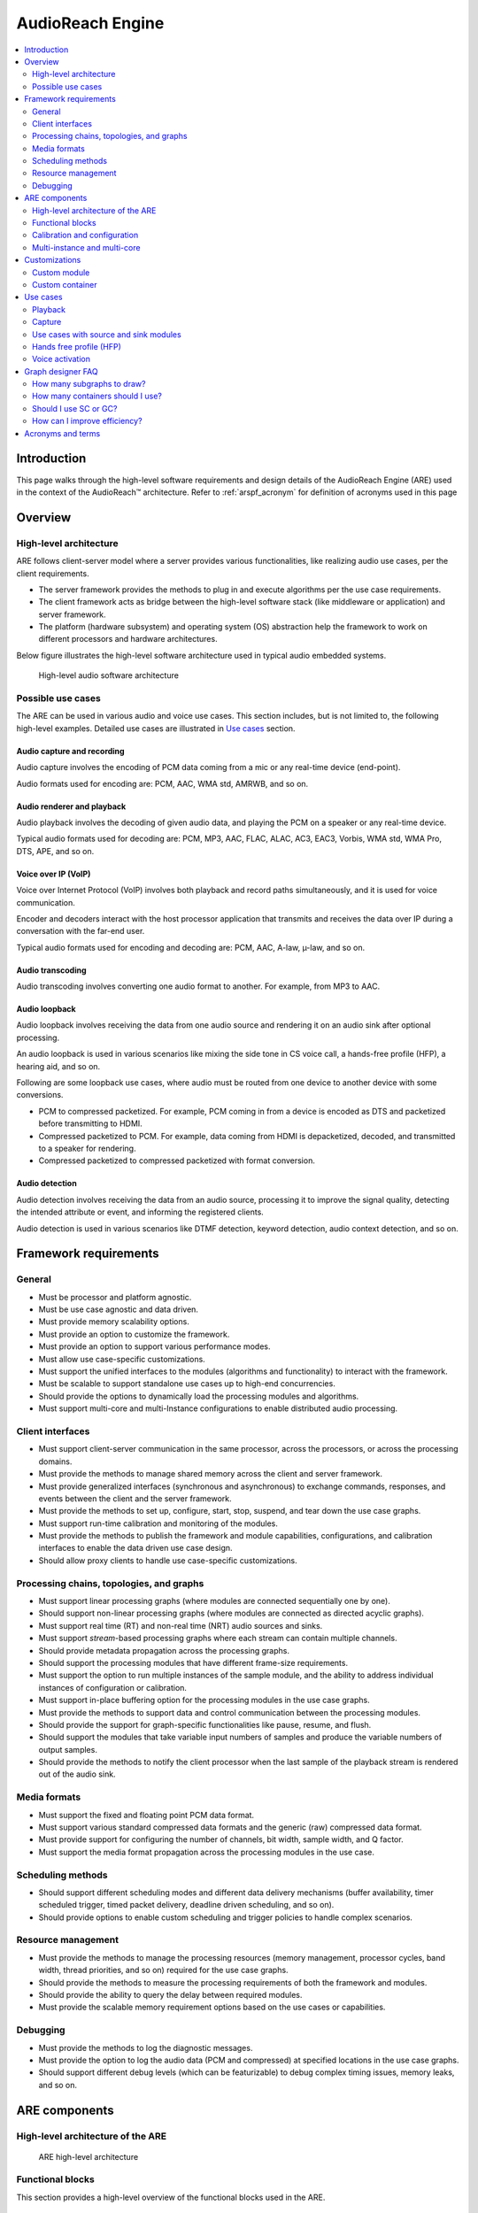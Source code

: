 .. _arspf_design:

AudioReach Engine
##################################################

.. contents::
   :local:
   :depth: 2
	   
Introduction
============

This page walks through the high-level software requirements and design
details of the AudioReach Engine (ARE) used in the context of
the AudioReach™ architecture. Refer to :ref:`arspf_acronym` for definition of acronyms used in this page\

Overview
========

High-level architecture
-----------------------

ARE follows client-server model where a server provides various
functionalities, like realizing audio use cases, per the client
requirements.

-  The server framework provides the methods to plug in and execute
   algorithms per the use case requirements.

-  The client framework acts as bridge between the high-level software
   stack (like middleware or application) and server framework.

-  The platform (hardware subsystem) and operating system (OS)
   abstraction help the framework to work on different processors and
   hardware architectures.

Below figure illustrates the high-level software architecture used in
typical audio embedded systems.

.. figure:: images/arspf/Image1.png
   :width: 4.89010in
   :height: 6.26002in
   :figclass: fig-center

   High-level audio software architecture

Possible use cases
------------------

The ARE can be used in various audio and voice use cases. This section
includes, but is not limited to, the following high-level examples.
Detailed use cases are illustrated in `Use cases <#use-cases>`__ section.

Audio capture and recording
~~~~~~~~~~~~~~~~~~~~~~~~~~~

Audio capture involves the encoding of PCM data coming from a mic or any
real-time device (end-point).

Audio formats used for encoding are: PCM, AAC, WMA std, AMRWB, and so
on.

.. figure:: images/arspf/Image2.png
   :width: 4.72918in
   :height: 0.80250in
   :figclass: fig-center

Audio renderer and playback
~~~~~~~~~~~~~~~~~~~~~~~~~~~

Audio playback involves the decoding of given audio data, and playing
the PCM on a speaker or any real-time device.

Typical audio formats used for decoding are: PCM, MP3, AAC, FLAC, ALAC,
AC3, EAC3, Vorbis, WMA std, WMA Pro, DTS, APE, and so on.

.. figure:: images/arspf/Image3.png
   :width: 4.75001in
   :height: 0.87500in
   :figclass: fig-center

Voice over IP (VoIP)
~~~~~~~~~~~~~~~~~~~~

Voice over Internet Protocol (VoIP) involves both playback and record
paths simultaneously, and it is used for voice communication.

Encoder and decoders interact with the host processor application that
transmits and receives the data over IP during a conversation with the
far-end user.

Typical audio formats used for encoding and decoding are: PCM, AAC,
A-law, µ-law, and so on.

.. figure:: images/arspf/Image4.png
   :width: 4.76084in
   :height: 2.10417in
   :figclass: fig-center

Audio transcoding
~~~~~~~~~~~~~~~~~

Audio transcoding involves converting one audio format to another. For
example, from MP3 to AAC.

.. figure:: images/arspf/Image6.png
   :width: 5.44834in
   :height: 0.88584in
   :figclass: fig-center

Audio loopback
~~~~~~~~~~~~~~

Audio loopback involves receiving the data from one audio source and
rendering it on an audio sink after optional processing.

An audio loopback is used in various scenarios like mixing the side tone
in CS voice call, a hands-free profile (HFP), a hearing aid, and so on.

Following are some loopback use cases, where audio must be routed from
one device to another device with some conversions.

-  PCM to compressed packetized. For example, PCM coming in from a
   device is encoded as DTS and packetized before transmitting to HDMI.

-  Compressed packetized to PCM. For example, data coming from HDMI is
   depacketized, decoded, and transmitted to a speaker for rendering.

-  Compressed packetized to compressed packetized with format
   conversion.

.. figure:: images/arspf/Image7.png
   :width: 4.01084in
   :height: 0.63583in
   :figclass: fig-center

Audio detection
~~~~~~~~~~~~~~~

Audio detection involves receiving the data from an audio source,
processing it to improve the signal quality, detecting the intended
attribute or event, and informing the registered clients.

Audio detection is used in various scenarios like DTMF detection,
keyword detection, audio context detection, and so on.

.. figure:: images/arspf/Image8.png
   :width: 4.85418in
   :height: 0.81250in
   :figclass: fig-center

Framework requirements
======================

General
-------

-  Must be processor and platform agnostic.

-  Must be use case agnostic and data driven.

-  Must provide memory scalability options.

-  Must provide an option to customize the framework.

-  Must provide an option to support various performance modes.

-  Must allow use case-specific customizations.

-  Must support the unified interfaces to the modules (algorithms and
   functionality) to interact with the framework.

-  Must be scalable to support standalone use cases up to high-end
   concurrencies.

-  Should provide the options to dynamically load the processing modules
   and algorithms.

-  Must support multi-core and multi-Instance configurations to enable
   distributed audio processing.

Client interfaces
-----------------

-  Must support client-server communication in the same processor,
   across the processors, or across the processing domains.

-  Must provide the methods to manage shared memory across the client
   and server framework.

-  Must provide generalized interfaces (synchronous and asynchronous) to
   exchange commands, responses, and events between the client and the
   server framework.

-  Must provide the methods to set up, configure, start, stop, suspend,
   and tear down the use case graphs.

-  Must support run-time calibration and monitoring of the modules.

-  Must provide the methods to publish the framework and module
   capabilities, configurations, and calibration interfaces to enable
   the data driven use case design.

-  Should allow proxy clients to handle use case-specific
   customizations.

Processing chains, topologies, and graphs
-----------------------------------------

-  Must support linear processing graphs (where modules are connected
   sequentially one by one).

-  Should support non-linear processing graphs (where modules are
   connected as directed acyclic graphs).

-  Must support real time (RT) and non-real time (NRT) audio sources and
   sinks.

-  Must support *stream*-based processing graphs where each stream can
   contain multiple channels.

-  Should provide metadata propagation across the processing graphs.

-  Should support the processing modules that have different frame-size
   requirements.

-  Must support the option to run multiple instances of the sample
   module, and the ability to address individual instances of
   configuration or calibration.

-  Must support in-place buffering option for the processing modules in
   the use case graphs.

-  Must provide the methods to support data and control communication
   between the processing modules.

-  Should provide the support for graph-specific functionalities like
   pause, resume, and flush.

-  Should support the modules that take variable input numbers of
   samples and produce the variable numbers of output samples.

-  Should provide the methods to notify the client processor when the
   last sample of the playback stream is rendered out of the audio sink.

Media formats
-------------

-  Must support the fixed and floating point PCM data format.

-  Must support various standard compressed data formats and the generic
   (raw) compressed data format.

-  Must provide support for configuring the number of channels, bit
   width, sample width, and Q factor.

-  Must support the media format propagation across the processing
   modules in the use case.

Scheduling methods
------------------

-  Should support different scheduling modes and different data delivery
   mechanisms (buffer availability, timer scheduled trigger, timed
   packet delivery, deadline driven scheduling, and so on).

-  Should provide options to enable custom scheduling and trigger
   policies to handle complex scenarios.

Resource management
-------------------

-  Must provide the methods to manage the processing resources (memory
   management, processor cycles, band width, thread priorities, and so
   on) required for the use case graphs.

-  Should provide the methods to measure the processing requirements of
   both the framework and modules.

-  Should provide the ability to query the delay between required
   modules.

-  Must provide the scalable memory requirement options based on the use
   cases or capabilities.

Debugging
---------

-  Must provide the methods to log the diagnostic messages.

-  Must provide the option to log the audio data (PCM and compressed) at
   specified locations in the use case graphs.

-  Should support different debug levels (which can be featurizable) to
   debug complex timing issues, memory leaks, and so on.

ARE components
==============

High-level architecture of the ARE
----------------------------------

.. figure:: images/arspf/Image9.png
   :width: 4.90451in
   :height: 6.65094in
   :figclass: fig-center

   ARE high-level architecture

Functional blocks
-----------------

This section provides a high-level overview of the functional blocks
used in the ARE.

Generic Packet Router (GPR)
~~~~~~~~~~~~~~~~~~~~~~~~~~~

The Generic Packet Router (GPR) provides the routing functionality for
audio message packets (control, data, events, responses) across the ARE
(server framework) and Graph Service Library (GSL; that is, the client
framework).

The GPR abstracts the platform-specific interprocessor communication
(IPC) transport and protocol layers.

Following figure represents the GPR header format, which consists of source
and destination addresses (domain and port), token (useful for
asynchronous communication to match the command and response), and
operation code (opcode).

.. figure:: images/arspf/Image10.png
   :width: 4.64584in
   :height: 3.39584in
   :figclass: fig-center

   GPR header format

Opcodes
^^^^^^^

All opcodes are to follow the GUID format.

.. figure:: images/arspf/Image11.png
   :width: 4.01084in
   :height: 0.83334in
   :figclass: fig-center

-  **Owner** – Indicates the owner of the GUID, that is, whether the
   GUID is defined by the ARE or your custom opcode.

-  **Type** – Indicates the specific purpose, for example, control
   command, control response, data command, data response, event, module
   identifier, format identifier, CAPI opcode, and so on.

-  **Bits** – Used to interpret the message type as an event or
   response, and to avoid sending the general response or
   acknowledgment.

Messaging between ARE and GSL
^^^^^^^^^^^^^^^^^^^^^^^^^^^^^

The ARE supports two types of messaging approaches for optimal system
performance: in-band and out-of-band messages.

.. figure:: images/arspf/Image12.png
   :width: 5.74001in
   :height: 4.63584in
   :figclass: fig-center

   In-band and out-of-band messaging methods

In-band messages
^^^^^^^^^^^^^^^^

-  Contain the actual payload/message as part of the GPR payload.

-  The GPR forwards the full packet (that is, GPR header + actual
   payload) across the process domains.

-  Potential memory copies are in intermediate layers between the
   framework server and client (hence the size limitation to reduce
   performance impacts).

-  Typically used for small payloads, such as <512 bytes
   (platform-specific configuration), like simple commands, responses,
   events, and so on.

Out of band messages
^^^^^^^^^^^^^^^^^^^^

-  Use separate shared memory to keep the actual payload/message.

-  The GPR forwards the packet with the address of the actual payload
   (that is, GPR address + address of the actual payload).

-  Allow the framework server and client to access the shared memory
   without any additional memory copies between them.

-  Typically used for larger payloads, such as >512 bytes
   (platform-specific configuration), like configuration, calibration,
   data buffers, and so on.

Modules
~~~~~~~

A module is an addressable *functionality* in the ARE.

-  A *module ID* is used to identify the functionality, and it is useful
   during module instantiation.

-  A *module instance ID* is used to identify the instance of the
   module. It is useful when receiving configuration and calibration
   information from the clients.

-  The module instance (a 32-bit instance ID) should register the
   callback functions with GPR for receiving messages directly from
   clients.

Two types of modules are used in the ARE: control modules and data
processing modules.

Control modules
^^^^^^^^^^^^^^^

Control modules provide the public interfaces to the clients (like GSL,
Codec Driver, and so on) to control the ARE resources and
functionalities (each module acts like service that provides specific
functionalities).

The Audio Processing Manager (APM), and Integrated Resource Monitor (IRM)
are a few examples of the control modules.
These modules are not represented in use case graphs.

Data processing modules
^^^^^^^^^^^^^^^^^^^^^^^

Data processing modules can be static or dynamic, and they are typically
wrapped with the Common Audio Processing Interface (CAPI). The CAPI
interface acts as the bridge between the framework and core module
functionality.

These modules can have zero or more input and output ports. Ports can be
control or data, and they are connected to one link at a time (implicit
mixing and splitting is not supported at these ports). Modules with zero
input and zero output ports are not supported.

Examples of data processing modules include decoders, encoders,
postprocessing modules, hardware or software end-points, DTMF generator
(source module), DTMF detection (sink module), echo canceller
(multi-port module), and so on.

For more details about the CAPI interface, see :ref:`capi_mod_dev_guide`.

Links and connections
~~~~~~~~~~~~~~~~~~~~~

Links and connections are used to connect the data processing modules to
create the use case graphs or chains. Originating and terminating points
of the link are represented by port.

Two types of links are used in the ARE: control links and data links.

.. figure:: images/arspf/Image13.png
   :width: 5.76085in
   :height: 2.22917in
   :figclass: fig-center

   CAPI-wrapped modules with control or data links

Control links
^^^^^^^^^^^^^

Control links are bi-directional, point-to-point, and dynamic (variable
in number) or static (fixed in number with a specific label on the
control port).

These links are optional and used in the places where two modules are
required to communicate with each other in a steady state without client
involvement. They are used for exchanging control messages or intents
(that are not required to be synchronous with the data) between the two
modules.

Data links
^^^^^^^^^^

Data links are unidirectional, point-to-point, dynamic (variable in
number, for example, input to the accumulator module can be variable),
or static (fixed in number with a specific label on the data port, for
example, an echo reference port can be marked explicitly).

These links are used for exchanging data messages (that need be
synchronous with data buffers or samples) between two modules. Each link
carries one stream of data that can contain multiple channels.

Data links are not present on the input side for source modules and the
output side for sink modules.

Graph and subgraph
~~~~~~~~~~~~~~~~~~

A *graph* is the interconnection of a list of data path modules (with
input and output ports) to achieve an end-to-end use case.

A *subgraph* is like a graph and is used to represent a section (to
control or manage a single unit) of the full graph.

-  Subgraph properties provide the necessary configuration for managing
   a subgraph. For example, performance mode (like low power, low
   latency, and so on.), use case scenario ID (to handle any use
   case-specific customizations), and so on.

-  ARE clients control the use cases at a subgraph granularity with the
   help of graph-specific commands like START, STOP, SUSPEND, FLUSH, and
   so on.

For specific use cases, graph and subgraph mean the same thing.

The ARE supports directed acyclic graphs (no feedback path) only.

Containers
~~~~~~~~~~

A *container* is a framework implementation that helps in executing a
group of data processing modules in the same software thread. Following figure
illustrates this concept.

.. figure:: images/arspf/Image14.png
   :width: 9.00000in
   :height: 5.47222in
   :figclass: fig-center

   Containers

-  Each container instance runs in its own software thread.

-  Container properties provide the necessary configuration for
   container creation and operation. For example, container type, stack
   size, heap ID, and so on.

-  A *Container Type* helps in identifying the specified container and
   instantiating it during the use case setup (that is, Graph OPEN).

-  A *Container Instance ID* is used to represent the instance of the
   container type, and it is used in the use case graph definition.

-  A use case can contain different instances of the same container type
   to distribute the processing modules in different software threads.

Based on the nature of the framework capabilities required by different
use case modules and product needs, there are three container types:

**Generic container**
~~~~~~~~~~~~~~~~~~~~~

-  Supports hardware end-point/signal triggered modules, shared memory
   end‑points, encoders, decoders, packetizers, depacketizer,
   converters, simple PP modules (including fractional resampling and
   rate matching)

-  Back-to-back fractional resampling or rate matching are not
   supported. But individually fractional resampling or rate matching is
   supported as long as module is connected to the external ports of the
   container through a non-buffering linear chain.

-  Priority (EC) sync, EC module and generic sync are supported starting
   2022.

-  Supports low power island

-  Optimized to run pure signal driven topology.

Threshold aggregation in generic container is as follows:

-  If there's only one module with threshold in the container, then that
   module's threshold is used.

-  When multiple threshold modules exist, the LCM (Least Common
   Multiple) is taken to be the threshold.

-  If no threshold module is present, then the subgraph performance-mode
   is used to determine the threshold where performance mode for low
   power corresponds to 5 ms and performance mode for low latency is 1
   ms.

-  For raw-compressed formats, the threshold in bytes is used as is.
   Container frame-size is determined by any PCM formats present in the
   other parts of the graph. If the container is solely on
   raw-compressed format, then frame size in time cannot be determined
   and the thread priority setting may not be correct (such scenarios
   occur rarely and have to be handled on a case-by-case basis)

**Example scenarios**

-  If perf-mode is 5 ms (low power) but an end-point module exists that
   raises the threshold to 1 ms, then the container threshold is 1 ms.

-  If there are two threshold modules in the container, one with a 2 ms
   threshold and one with a 5 ms threshold, then the container frame
   size is the LCM which is 10 ms.

-  If the subgraph perf-mode is 5 ms and there are no threshold modules,
   then the container frame size is 5 ms

**Specialized container**
~~~~~~~~~~~~~~~~~~~~~~~~~~

-  Mainly designed for PP modules, including complex modules like rate
   matching and multi-port modules such as EC, which need syncing
   requirements for multiple inputs. Fractional resampling is also
   supported.

-  Back-to-back fractional resampling, rate matching is supported.

-  End-point/signal triggered modules, shared memory end-points,
   encoders, decoders, packetizers, depacketizer, and converters are not
   supported.

-  Highly optimized for single input and single output (SISO) chain of simple PP modules:

-  Removal of disabled modules from topo chain.

-  Removal of sync+SAL from processing chain if only one active input
   (and limiter is disabled).

-  Container bypass if all modules are disabled.

-  Simpler steady state checks when there is no internal buffering in
   the container (compared to GC - which does this only for signal
   triggered cases).

-  Voice call has special sync requirements, which are supported only in
   SC, such as smart sync, voice proc triggers etc.

-  Doesn’t support low power island (LPI).

Threshold aggregation in a specialized container is as follows:

-  If there are multiple threshold modules, SC only supports modules
   whose thresholds are multiples of each other. If thresholds are not
   multiples, then it's an error. If this 'multiple-threshold' is
   smaller than the frame-size derived from subgraph perf-mode, then the
   closest multiple bigger than the perf-mode-frame-szie is used.
   Otherwise, the multiple is used as is.

**Example scenarios of threshold calculation**

-  If the subgraph perf-mode is low power (5 ms) and the only threshold
   module in the container raises threshold as 2 ms, then container
   frame size is 6 ms, which is the closest multiple of the
   module-threshold which is higher than the perf-mode-frame-size.

-  If the subgraph perf-mode is low power (5 ms) and two threshold
   modules are present in the container – one with 1 ms threshold and
   one raising 3 ms threshold, then the container frame size would be 6
   ms. This is the closest multiple of both modules' thresholds which is
   higher than the perf-mode-frame-size.

-  If the subgraph perf-mode is low power (5 ms) and there are no
   threshold modules, then the container frame size is 5 ms.

-  If there are two threshold modules in the container, one raising
   threshold as 2 ms and one raising as 3 ms, then it is an error and SC
   will not support that topology.

-  Special cases – For voice call stream-subgraph threshold of 20 ms is
   used and for audio playback stream-pp, 10 ms is the threshold.

**Off-load container**
~~~~~~~~~~~~~~~~~~~~~~~~~~

-  Supports reduction of the processing load on the local process domain
   by helping to off-load an intended module or a group of data
   processing modules to a different process domain. This is useful in
   distributed audio processing for effectively utilizing the available
   hardware resources across the different processors.

The container concept enables framework customization that allows you to
create a *custom container* if the reference containers do not support
the necessary capabilities with the specified performance. Such
customizations can be inter-operable with the reference containers if
container-to-container interfaces and behaviors are honored.

Containers help with the following:

-  Managing (setup, start, stop, teardown) the processing chains
   (topologies) with CAPI modules.

-  Managing the scheduling and trigger policies for the processing
   graphs inside the container.

-  Parallelizing the processing loads in multi-threaded systems.

-  Sharing the same stack memory across the modules running in that
   container.

-  Ensuring the appropriate resource requirements (heap, thread
   priorities, processor and other infrastructure clocks, and so on)
   required for the modules.

-  Managing the data buffering requirements with peer containers through
   inter-container buffering (ICB) and between the modules in the same
   container.

-  Hosting the necessary command queues to interact with the APM, peer
   containers, external clients, and internal modules for control
   messaging.

-  Hosting the data queues and buffer queues to exchange the data path
   messages (data buffers, metadata, end-of-stream (EOS), media format,
   and so on) with peer containers.

-  These queues are created by the containers when the graph is opened.

-  DataQ is created for every input port of the module that is at the
   container boundary.

-  BufferQ is created for every output port of the module that is at the
   container boundary.

-  Propagating the port (data and control) state information (start or
   stop) and nature of the data flow (real time or non-real time) with
   peer containers through the command queues. This information is
   useful for updating the scheduling policies at run-time.

Below figure provides an example dataflow and scheduling policies involved
in a simple use case with containers.

.. figure:: images/arspf/Image15.png
   :width: 9.00000in
   :height: 3.79167in
   :figclass: fig-center

   Example dataflow across containers

When the use case is started with the default trigger policy:

1. The container triggers or calls its topology processing when both
   input buffers (filled with data from upstream) and output buffers
   (free buffers) are available.

2. During the topology processing, input data is propagated through the
   sequence of CAPI modules (per the use case graph definition) to the
   output buffer.

3. After consuming the input buffer completely, the data is pushed back
   to the upstream’ s output queue (BufferQ).

4. Once the output buffer is filled, the data is delivered to the
   downstream container input queue (DataQ).

5. These steps are repeated at each container that is driven by buffer
   availability.

The framework also allows the modules to override the default trigger
policies by using trigger policy framework extensions. For example, some
modules might want to be called whenever input or output buffer is
available (such as the buffering type of modules).

Audio Processing Manager (APM)
~~~~~~~~~~~~~~~~~~~~~~~~~~~~~~

The Audio Processing Manager (APM) is responsible for setting up and
managing the use case graphs in the ARE.

As illustrated in Figure: :ref:`audio_processing_module_image`, the APM provides generic public interfaces
to the GSL client for performing the following graph operations:

-  Set up and configure the container processing threads.

-  Set up the module’s graph within containers.

-  Configure and calibrate individual modules within each container.

-  Update the run-time graph, including adding and removing containers
   and modules from the graph.

-  Manage data path connections and disconnection across containers.

-  Provide run-time calibration of modules within a given container.

-  Provide shared memory mapping interfaces.

-  Provide path delay between two modules.

-  Provide the global framework reset functionality with help of
   CLOSE\_ALL command.

.. _audio_processing_module_image:

.. figure:: images/arspf/Image16.png
   :width: 6.01085in
   :height: 7.76085in
   :figclass: fig-center

   Audio Processing Manager

The APM also handles the commands for controlling a subgraph’s state
machine:

.. figure:: images/arspf/Image17.png
   :width: 5.97918in
   :height: 4.63584in
   :figclass: fig-center

   APM state machine

**CLOSED**
~~~~~~~~~~

-  The logical/non-existent graph state before OPEN and after CLOSE.

**STOPPED**
~~~~~~~~~~~

-  The state after the graph is opened or transitioned from STARTED as
   part of STOP.

-  For a START-to-STOP transition, the module algorithmic state is
   reset, and the container internal data buffers are flushed.

-  Platform-specific resources (MIPS, bus bandwidth, and so on) are
   de-voted.

**PREPARED**
~~~~~~~~~~~~~

-  The media format is propagated through a module topology, if
   available.

-  The module applies input media format-dependent calibrations.

**STARTED**
~~~~~~~~~~~

-  Platform-specific resources (MIPS, bus bandwidth, and so on) are
   voted.

-  When applicable, data triggers, hardware end point, timer interrupts
   are enabled.

-  A subgraph is ready for handling the data flow.

**SUSPENDED**
~~~~~~~~~~~~~

-  Platform-specific resources (MIPS, bus bandwidth, and so on)
   de-voted.

-  The module algorithmic state and container internal data buffers are
   maintained and not flushed, unlike the STOP command.

In addition to handling commands from the host processor client, the APM
is also responsible for the following operations:

-  Depending on the type of command, interact with containers via the
   framework messaging APIs for sending these commands and handle
   responses from the containers.

-  For a given command, aggregate the container’s response for the
   message and send an aggregated acknowledgement back to the GSL.

-  For a given end-to-end graph, manage and coordinate with containers
   for use cases (such as rate matching) that involve control path data
   exchange between modules located across different containers.

This includes utilities for end-to-end container-module graph sorting
with respect to data flow direction from the data source to the sink,
graph search, and traversal routines.

Audio Module Data Base (AMDB)
~~~~~~~~~~~~~~~~~~~~~~~~~~~~~

The Audio Module database (AMDB) provides the database of CAPI-wrapped
modules (both static and dynamic modules) in the ARE.

.. _audio_module_data_base:

.. figure:: images/arspf/Image19.png
   :width: 4.27084in
   :height: 3.52084in
   :figclass: fig-center

   Audio Module Data Base

The AMDB is responsible for the following operations.

-  Provide the client (to GSL) interfaces to register or deregister
   custom modules and load or unload the dynamic modules at boot time or
   use case boundaries.

-  Interact with containers for instantiating and tearing down the
   module.

-  Use the platform-specific dynamic download utilities for downloading
   shared objects to the specified memory (DDR, low-power memory, and so
   on.).

-  Manage the reference counter so that a module will not be unloaded if
   it is being used by active use cases.

As shown in Figure: :ref:`audio_module_data_base`

**Built-in modules**
~~~~~~~~~~~~~~~~~~~~

-  Modules that are built with the ARE, both static and dynamic objects.

-  The AMDB uses the module database (module ID, entry point functions
   in autogenerated .c file) that is generated with the build system, so
   no separate registration or deregistration is required.

**Custom modules**
~~~~~~~~~~~~~~~~~~

-  Modules that are built as standalone dynamic objects instead of building with ARE

-  These modules and dynamic objects must be registered with the
   AudioReach calibration and configuration tool (ARC) using the custom module integration workflow, which in turn
   registers them with the AMDB in the ARE.

**Static Modules**
~~~~~~~~~~~~~~~~~~

-  Static modules are loaded at boot time along with the ARE.

**Dynamic Modules**
~~~~~~~~~~~~~~~~~~~

-  Depending on the memory and latency tradeoffs, dynamic modules can be
   loaded at boot time or at a use case boundary.

Integrated Resource Monitor (IRM)
~~~~~~~~~~~~~~~~~~~~~~~~~~~~~~~~~

The Integrated Resource Monitor (IRM) provides the profiling metrics for
different resources in the underlying platform.

The ARC platform displays resource metrics (MIPs, bandwidth, heap
usage, and so on) for system designers.

.. figure:: images/arspf/Image21.png
   :width: 5.02085in
   :height: 3.65084in
   :figclass: fig-center

   Integrated Resource Monitor

Platform and OS Abstraction Layer
~~~~~~~~~~~~~~~~~~~~~~~~~~~~~~~~~

The platform and operating system abstraction layer (POSAL) provides the
necessary abstraction to the framework and makes it processor (hardware)
or platform (software) agnostic.

Some of the abstractions include, but are not limited to, the following:

-  Power management

-  MIPs/MCPs/MPPs and bandwidth voting to select processor and system
   bus clocks.

-  Latency voting which could control various performance modes

-  Custom power domains to achieve various power goals

-  Processor specific intrinsics to help with optimizations

-  Memory Management (different types of heap memories, shared memory
   mapping and so on)

-  Cache memory operations (clean, invalidate operations)

-  Conditional and atomic variables

-  Priority inheritance and recursive mutex, nmutex

-  Signals and Channels (enables to listen multiple signals)

-  Interrupts handling

-  Timers

-  Software threads (priority-based preemptive scheduling)

-  Platform specific thread priority data base

-  Data (PCM or Compressed) and message logging for diagnostic purposes

.. _spf_cal_config_mode:

Calibration and configuration
-----------------------------

Calibration and configuration comprise the control information provided
to the module at setup and runtime to control the module’s
functionality.

.. figure:: images/arspf/Image22.png
   :width: 6.01085in
   :height: 2.70584in
   :figclass: fig-center

   Calibration modes

Following are the three types of calibration interfaces exposed by the
AudioReach Engine.

Regular and non-shared calibration
~~~~~~~~~~~~~~~~~~~~~~~~~~~~~~~~~~

Steps:

1. The client provides the calibration memory to the module.

2. The module copies the calibration data to internal buffers and provides the response to the client.

3. The client frees the shared buffer.

Overheads:

-  Additional memory (internal buffer) and buffer copy overhead.

-  Hence, we recommend small calibration sizes.

The ARE supports both in-band and out-of-band calibration methods.

Persistent and shared calibration
~~~~~~~~~~~~~~~~~~~~~~~~~~~~~~~~~

Steps:

1. The client provides the calibration memory to the module through an
   out-of-band payload.

2. The module uses the client-shared memory directly without copying the
   calibration data to internal buffers, and it provides the response to
   the client.

3. If the use case is active, the client preserves the shared memory
   that is being used by the module.

4. The client frees the shared buffer once the use case is closed.

Memory usage and processing cycles are optimal because no copy is
involved.

Persistent calibration memory acts like read-write (RW) from the module
instance perspective. We recommend this approach for large calibration
and configuration blocks (like machine learning models).

Only out-of-band calibration is supported.

Shared-persistent or global-shared calibration
~~~~~~~~~~~~~~~~~~~~~~~~~~~~~~~~~~~~~~~~~~~~~~

This approach is like persistent calibration. However, in this case, the
same data is shared to multiple modules, which can help to save more
memory.

Shared persistent calibration memory acts like read-only (RO) from the
module’s perspective. It is typically used for large calibration or
configuration blocks where the same data can be shared across multiple
module instances (such as resampler coefficients).

Only out-of-band calibration is supported.

Multi-instance and multi-core
-----------------------------

The ARE enables multi-core and multi-instance system configurations with
the help of Master and Satellite architecture. These capabilities help
in distributing audio processing loads across the processors to achieve
functional and performance goals.

Multi-Instance configuration
~~~~~~~~~~~~~~~~~~~~~~~~~~~~

Use multi-instance configuration for running disjointed and complete use
cases in different process domains.

To route a specific use case to a specific process domain, the use case
designer must provide the hint (through a routing ID). The GSL uses the
routing information and interacts with that process domain ARE (also
called the *master framework*) to realize the use case.

An example scenario is a system where multiple processors are used for
different power profiles:

-  Always ON use cases are routed to a low power processor

-  Another high-power use case is routed to another processor

.. figure:: images/arspf/Image23.png
   :width: 5.76085in
   :height: 4.51084in
   :figclass: fig-center

   ARE in multi-core and multi-instance configuration

Multi-core configuration
~~~~~~~~~~~~~~~~~~~~~~~~

Use multi-core configuration to distribute a given use case across
multiple process domains. Like a star topology, each off-load graph
originates and terminates with the master ARE.

To avoid additional complexities with data or control synchronization
and subsystem re-start mechanisms, there is no communication across the
satellites.

-  The use case designer must provide the hint (by selecting the
   appropriate process domain) for the modules that are to be off-loaded
   and distributed.

-  The GSL provides this use case information to the ARE (Master), which
   in turn interacts with the required satellite frameworks to realize
   the use case.

-  Distributed processing helps utilize the processing resources
   effectively in the system at the cost of potential latency or power
   increase. Hence the control of selecting the use cases and modules
   given to the use case designer (with the help of ARC).

.. _playback_with_offload_module_use_case_designer_view:

.. figure:: images/arspf/Image24.png
   :width: 5.76085in
   :height: 2.91084in
   :figclass: fig-center

   Playback with off-load modules – Use case designer’s view

Both ARE-Master and ARE-Satellite support most of the capabilities
across the process domains, excluding any platform-specific capabilities
or modules.

-  Figure: :ref:`playback_with_offload_module_use_case_designer_view` shows the simple playback use case using off-load
   container to off-load couple of modules into another processor.

-  Figure: :ref:`playback_with_offload_modules_implementation_view` represents its implementation view.

   -  Off-load container with shared memory end points inserted in the
      graph to route the data between master and satellite process domains
      for the given off-load use case.

   -  This additional hop across the process domains can increase
      additional latency due to inter process communication overheads and
      additional buffering between the off-load container and satellite
      containers to enable the parallel processing.

.. _playback_with_offload_modules_implementation_view:

.. figure:: images/arspf/Image25.png
   :width: 5.76085in
   :height: 2.91084in
   :figclass: fig-center

   Playback with off-load modules – ARE implementation view

The off-load container is inter-operable with other reference
containers. It helps to propagate the metadata, end-of-stream (EOS),
media format, and state (START, STOP, SUSPEND) information across the
off-loading modules.

Customizations
==============

Custom module
-------------
For steps on how to add a custom module, please refer to the :ref:`adding_modules' guide.

Custom container
----------------

The custom container development workflow involves the following steps:

1. The custom container must use the internal messaging APIs defined
   between the APM and containers to set up, configure, start, stop,
   suspend, and tear down the graph.

2. The custom container must use inter-container messaging to make it
   inter-operable with other reference containers.

3. Develop the custom container per the above guidelines, with specified
   scheduling policies and performance requirements.

4. Update the supported module headers with this new custom container.

5. Update the internal container data base tables with entry point
   functions so the APM can create the container during use case setup.

6. Update the APM API header file with the new container type, and
   regenerate the API XML file (using the h2xml tool).

7. Import the API XML files into the ARC platform to see the new
   container and supported modules for creating use case graphs.

Use cases
=========

This section lists some common use cases that are realized using
AudioReach. **NOTE:** This is not an exhaustive list.

Playback
--------

The playback use case is the most common audio use case and it involves
decoding, postprocessing, and rendering. AudioReach software is
data-driven and doesn’t assume anything about the graph shape or its
contents as that is up to the designer, but the following diagram serves
as an example.

The graph is divided into 3 subgraphs: stream, device PP, and global
device. This structure aligns with how audio playback is controlled in a
handset product. The global device subgraph gets data from low power
streams as well as low latency audio streams + voice call. The device PP
subgraph does device specific processing, e.g., multi-band DRC. The
stream subgraph contains decoder, stream-specific processing and
audio‑video synchronization control. During device switch, e.g., from
handset to headset, the device subgraph can be swapped with another
variant.

The following diagram also shows 5 stages of processing. Various stages
help in achieving pipelined processing, thus distributing the load on
multiple threads. These stages are designated as containers, each of
which runs in its own software thread. Typically in a low power
configuration, all containers run at 5 ms frame size whereas the codec
DMA sink container runs at 1 ms frame size. Any frame size ≥ 1 ms is
allowed.

The first container involves receiving data from the client through a
write shared memory end point, getting the data decoded (any decoder
such as AAC or MP33 can replace the PCM decoder), and followed by PCM
conversion, such as bit-width conversion to deinterleaved format for
subsequent processing.

The second stage contains stream-specific processing such as volume
control, media format conversion, e.g., sample rate conversion. Data
logging can be placed at any place in the graph for debugging purposes.
The soft-pause module helps ramp up or down during pause or resume.

The splitter renderer can split the stream synchronously on multiple
devices (if needed), and also computes session-time for AV sync.

Device postprocessing is where multiple concurrent streams can be mixed
and further postprocessed. Before mixing using simple accumulator and
limiter, the inputs are synchronized using a sync module. In the global
device SG, further mixing is possible (with low latency audio) and
ultimately, the data is rendered through the codec DMA sink module.

.. figure:: images/arspf/Image27.png
   :width: 5.76085in
   :height: 2.81084in
   :figclass: fig-center

Capture
-------

The following capture path contains 3 subgraphs and 4 containers. The
data from the hardware received through the codec DMA source is passed
through several stages of processing and is ultimately read by HLOS
through a read shared memory end-point.

.. figure:: images/arspf/Image28.png
   :width: 5.76085in
   :height: 3.21084in
   :figclass: fig-center

Use cases with source and sink modules
--------------------------------------

The following example graphs contain source (DTMF generator) and sink
(DTMF detector) modules.

.. figure:: images/arspf/Image29.png
   :width: 5.76085in
   :height: 1.51084in
   :figclass: fig-center

Hands free profile (HFP)
------------------------

The following HFP graph contains 2 loopbacks between hardware source to
hardware sink. There’s also a feedback path for EC. The top graph is the
mic path on the local device being sent to Bluetooth (connected through
I2S). The botton graph is the speaker path where BT data coming from I2S
is rendered on the codec DMA sink.

.. figure:: images/arspf/Image30.png
   :width: 6.46085in
   :height: 3.21084in
   :figclass: fig-center

Voice activation
----------------

The voice activation use case involves receiving mic data and running it
through a voice activation module after preprocessing for noise. The
history buffer stores large amounts of pre-roll data (> 1 sec). This
data is released to second stages running on the client whenever a
keyword is detected by the voice activation engine. The 2 modules
communicate through the control link. This graph consists of real-time
as well as non-real-time processing.

.. figure:: images/arspf/Image31.png
   :width: 6.46085in
   :height: 1.41084in
   :figclass: fig-center

Graph designer FAQ
==================

Use case graphs must satisfy both functional and performance
requirements simultaneously. Graph designers typically focus on
functionality and don’t realize the importance of proper graph shapes on
performance. An improper graph can consume extra cycle overheads or
consume additional memory. This chapter describes aspects related to
graph drawing. More information is available in :ref:`capi_mod_dev_guide`.

How many subgraphs to draw?
---------------------------

A graph for a given use case consists of one or more subgraphs. Signal
Processing Framework (ARE) is agnostic to subgraphs. Subgraphs are drawn
based on how a client wants to control the graphs, e.g., a device-switch
use case demands stream vs. device subgraphs.

How many containers should I use?
---------------------------------

Containers like GC and SC are data processing threads (a custom
container may have multiple data processing threads, but this guidance
only considers GC and SC). Data processing threads typically run
periodically based on their frame duration, e.g., the end‑point may run
every millisecond, device PP may run every 5 ms, or a decoder may run
every 21.33 ms (1024 samples at 48k), so one reason to use different
containers is to handle difference in frame durations.

Even for a given frame duration, you may want to use different
containers for the purpose of load balancing. This is true especially
with Hexagon processor which supports multiple hardware threads. Having
multiple containers helps in utilizing the hardware threads
concurrently, completing the job faster and allowing longer sleep
durations between frames.

Signal triggered modules are interrupt or timer driven. Currently only
one signal triggered module is supported by one container. Further, some
modules are supported only in certain container types, e.g., encoders
are supported only in GC.

Using lot of containers can increase memory requirement due to stacks,
instance memory, and buffer memories. For every stage of a container,
double buffering is typically added. This might increase data path
latency. More containers also means more MIPS used on overheads.

Occasionally, subgraph boundaries may influence the number of containers
needed, e.g., an ultra low latency (ULL) stream being rendered on 2
devices: handset and speaker. It’s possible to have ULL stream SG in an
end-point container in a standalone use case. However, if there are 2
end-points using different containers if we host stream-SG in device
containers, then during device switch the stream will also be torn down;
since this is not acceptable, we need to put stream-SG in its own
container.

For very low frame sizes (≤ 1 ms), cycle overheads might be lowered when
there are no subgraph boundaries within a container. To elaborate
consider graph, [{A->B}->{C->D}], in this graph square brackets denote
container boundaries. Flower brackets denote subgraph boundaries, and
A,B,C, and D are module instances. There are subgraphs within the
container. However, in this graph: {[A->B->C->D]} there are no subgraph
boundaries within a container. This graph {[A->B]->[C->D]}, also doesn’t
have a subgraph boundary within a container.

Should I use SC or GC?
----------------------

Some modules are supported only in GC and some may be only available in
SC. The h2xml of the module specifies the supported container type.

The generic container can satisfy most requirements, except:

-  Power optimizations for chain of PP modules in mobile use cases

-  Special synchronization requirements, such as smart sync for voice
   calls

-  Back-to-back rate matching or fractional resampling modules, i.e.,
   sample slip > MFC doing fractional resampling

If you have only PP modules (including sync, SAL, splitter, EC, filters,
effects etc), using SC is recommended. GC support for PP modules is to
be exercised mainly when those modules have to work alongside other
modules which are supported only in GC.

How can I improve efficiency?
-----------------------------

Memory, MIPS (overheads), and latency are some KPIs that cannot be
improved unless efficient graphs are used. Some general guidelines are:

-  Keep the optimum number of containers

-  Some graphs have additional containers that don’t serve any purpose.
   Combine containers if possible and if that’s more optimal

-  Remove unnecessary modules

-  Each module in a graph adds an overhead (MIPS or memory) by its
   presence

-  Even disabled modules may cause additional overhead

-  Question the need for every module in the graph

-  Remove any unnecessary connections between modules

-  Reduce media format conversions by trying to reorder the modules

-  Lower the frame duration, increase the MIPS overhead.

-  Keep only necessary modules at lower frame sizes. Use longer frame
   sizes if delay is not a concern

-  Signal triggered containers are generally more optimal in terms of
   MIPS, because scheduling policies used in signal triggered containers

-  Use ARC Online mode to confirm that only the modules intended for a
   use case are running when your use case runs. Sometimes HLOS might
   launch background graphs which may not be desired. Use the ARC IRM
   tool to measure MIPS and memory at various levels (overall processor,
   use case, or module level)

More module specific guidelines can be referenced from :ref:`capi_mod_dev_guide`

.. _arspf_acronym:

Acronyms and terms
==================
                  

+-------------------+---------------------------------------------------+
| Acronym or term   | Definition                                        |
+===================+===================================================+
| ACDB              | Audio Calibration Data Base                       |
+-------------------+---------------------------------------------------+
| AMDB              | Audio Module Data Base                            |
+-------------------+---------------------------------------------------+
| APM               | Audio Processing Manager                          |
+-------------------+---------------------------------------------------+
| CAPI              | Common Audio Processor Interface                  |
+-------------------+---------------------------------------------------+
| GC                | Generic Container                                 |
+-------------------+---------------------------------------------------+
| GSL               | Graph Service Library                             |
+-------------------+---------------------------------------------------+
| ICB               | Inter-container buffering                         |
+-------------------+---------------------------------------------------+
| IPC               | Interprocessor communication                      |
+-------------------+---------------------------------------------------+
| IRM               | Integrated Resource Monitor                       |
+-------------------+---------------------------------------------------+
| NRT               | Non-Real Time                                     |
+-------------------+---------------------------------------------------+
| OLC               | Off-load Container                                |
+-------------------+---------------------------------------------------+
| Opcode            | Operation code                                    |
+-------------------+---------------------------------------------------+
| POSAL             | Platform and Operating System Abstraction Layer   |
+-------------------+---------------------------------------------------+
| RAT               | Rate Adaptive Timer                               |
+-------------------+---------------------------------------------------+
| RT                | Real Time                                         |
+-------------------+---------------------------------------------------+
| RTOS              | Real Time Operating System                        |
+-------------------+---------------------------------------------------+
| SC                | Specialized Container                             |
+-------------------+---------------------------------------------------+
| SDK               | Software development kit                          |
+-------------------+---------------------------------------------------+
| ARE               | AudioReach Engine                                 |
+-------------------+---------------------------------------------------+
| ARC               | AudioReach Creator                                |
+-------------------+---------------------------------------------------+
| SPF               | Signal Processing Framework                       |
+-------------------+---------------------------------------------------+
| VoIP              | Voice over IP                                     |
+-------------------+---------------------------------------------------+
